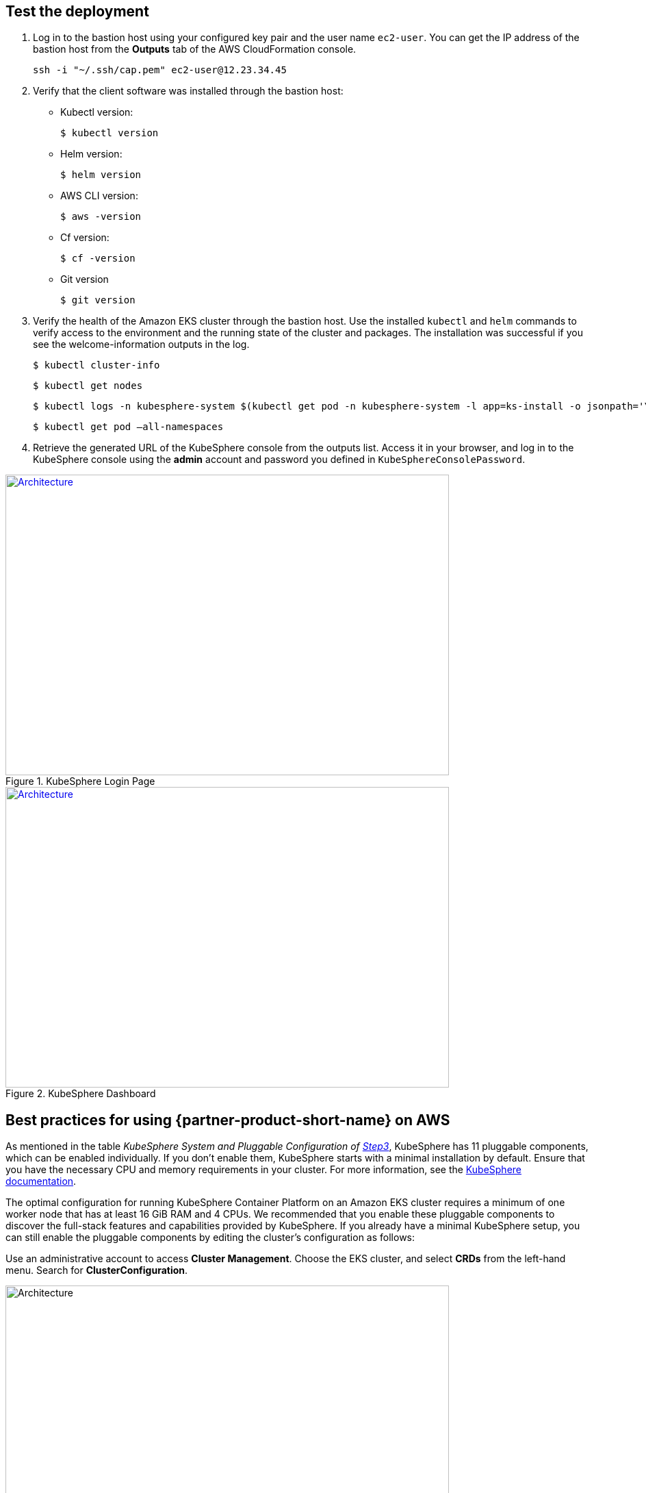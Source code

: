 // Add steps as necessary for accessing the software, post-configuration, and testing. Don’t include full usage instructions for your software, but add links to your product documentation for that information.
//Should any sections not be applicable, remove them

== Test the deployment
// If steps are required to test the deployment, add them here. If not, remove the heading

. Log in to the bastion host using your configured key pair and the user name `ec2-user`. You can get the IP address of the bastion host from the *Outputs* tab of the AWS CloudFormation console.

 ssh -i "~/.ssh/cap.pem" ec2-user@12.23.34.45

[start=2]
. Verify that the client software was installed through the bastion host:

* Kubectl version:

 $ kubectl version

* Helm version:

 $ helm version

* AWS CLI version:

 $ aws -version

* Cf version:

 $ cf -version

* Git version

 $ git version

[start=3]
. Verify the health of the Amazon EKS cluster through the bastion host. Use the installed `kubectl` and `helm` commands to verify access to the environment and the running state of the cluster and packages. The installation was successful if you see the welcome-information outputs in the log.

    $ kubectl cluster-info

    $ kubectl get nodes

    $ kubectl logs -n kubesphere-system $(kubectl get pod -n kubesphere-system -l app=ks-install -o jsonpath='\{.items[0].metadata.name}') -f

    $ kubectl get pod –all-namespaces

[start=4]
. Retrieve the generated URL of the KubeSphere console from the outputs list. Access it in your browser, and log in to the KubeSphere console using the *admin* account and password you defined in `KubeSphereConsolePassword`.


[#KubeSphereLogin1]
.KubeSphere Login Page
[link=images/image4.png]
image::../images/image4.png[Architecture,width=648,height=439]

[#KubeSphereLogin2]
.KubeSphere Dashboard
[link=images/image5.png]
image::../images/image5.png[Architecture,width=648,height=439]


== Best practices for using {partner-product-short-name} on AWS
// Provide post-deployment best practices for using the technology on AWS, including considerations such as migrating data, backups, ensuring high performance, high availability, etc. Link to software documentation for detailed information.

As mentioned in the table _KubeSphere System and Pluggable Configuration of link:#option-1-parameters-for-deploying-kubesphere-into-a-new-vpc[Step3]_, KubeSphere has 11 pluggable components, which can be enabled individually. If you don't enable them, KubeSphere starts with a minimal installation by default. Ensure that you have the necessary CPU and memory requirements in your cluster. For more information, see the https://kubesphere.io/docs/pluggable-components/overview/[KubeSphere documentation].

The optimal configuration for running KubeSphere Container Platform on an Amazon EKS cluster requires a minimum of one worker node that has at least 16 GiB RAM and 4 CPUs. We recommended that you enable these pluggable components to discover the full-stack features and capabilities provided by KubeSphere. If you already have a minimal KubeSphere setup, you can still enable the pluggable components by editing the cluster's configuration as follows:

Use an administrative account to access *Cluster Management*. Choose the EKS cluster, and select *CRDs* from the left-hand menu. Search for *ClusterConfiguration*.


image::../images/image6.png[Architecture,width=648,height=439]

Choose the *ClusterConfiguration* resource page. Choose *···* from the list, and select *Edit YAML*.

image::../images/image7.png[Architecture,width=648,height=439]


Scroll down to the *spec* section, and change the pluggable components from *false* to *true* for the features you want. Finally, choose *Update* to save your changes. The installation automatically starts at the backend.

image::../images/image8.png[Architecture,width=648,height=439]

Open the *Web kubectl* from *Toolbox* (**bottom right**), and inspect the installation logs:

 $ kubectl logs -n kubesphere-system $(kubectl get pod -n kubesphere-system -l app=ks-install -o jsonpath='\{.items[0].metadata.name}') -f

When you see welcome information in the output logs, it means the pluggable components are ready to use.

== Security
// Provide post-deployment best practices for using the technology on AWS, including considerations such as migrating data, backups, ensuring high performance, high availability, etc. Link to software documentation for detailed information.

*Set up the TLS*: This Quick Start automatically sets up Elastic Load Balancing (ELB) to support the critical services of a KubeSphere container platform cluster. We recommend that you set up the TLS for you Network Load Balancer to establish a secure connection between the client and server. This helps to ensure that all data passed between the client and your load balancer is private, for more information, see file:///Users/zhoupengfei/Downloads/TLS%20listeners%20for%20your%20Network%20Load%20Balancer[TLS listeners for your Network Load Balancer].

*Keep the secret private*: KubeSphere supports multicluster management in a unified control plane. Please properly save the secrets used to connect to the external cluster, see https://kubesphere.io/docs/multicluster-management/enable-multicluster/direct-connection/[KubeSphere Documentation] for more details.

*Create proper multitenant management policies:* KubeSphere is a multitenant platform. Multitenancy in KubeSphere refers to one or more clusters that are shared between tenants. Ensure that you set the proper roles, permissions, and projects for tenants. For more information, see https://kubesphere.io/docs/quick-start/create-workspace-and-project/[Create Workspace, Project, Account and Role].

*Create proper network policies:* KubeSphere allows administrators to set network policies for different projects (namespaces) and workspaces. To control network communication between pods in each cluster's projects and workspaces, create https://cloud.google.com/kubernetes-engine/docs/how-to/network-policy[network policies] based on your tenants' requirements. We recommend that you block traffic among projects that host different tenant applications. Also, deny all ingress traffic to avoid pods from one project mistakenly sending traffic to another project's services or databases.

//== Other useful information
//Provide any other information of interest to users, especially focusing on areas where AWS or cloud usage differs from on-premises usage.

== Get started with KubeSphere

When you finish deploying this Quick Start, refer to the
//TODO This link doesn't seem to resolve:
 https://kubesphere.io/docs/quick-start/admin-quick-start/[KubeSphere Getting Started Guide]. It has hands-on labs and tutorials that can help you get started with KubeSphere.

== Central control plane for multicloud and multicluster management

If you want to build a hybrid cloud strategy for multicloud and multicluster management, enable Kubernetes federation to set up a central control plane using KubeSphere. KubeSphere supports application distribution across multiple clusters and cloud providers. It also provides disaster-recovery solutions and cross-cluster observability. For more information, see file:///Users/ameighta/Documents/Projects/QuickStart-Projects/QingCloud-KubeSphere/How%20to%20Enable%20the%20Multi-cluster%20Feature[How to enable a multicluster feature].

== Additional resources

*AWS resources*

* https://aws.amazon.com/getting-started/[Getting Started Resource Center]
* https://docs.aws.amazon.com/general/latest/gr/[AWS General Reference]
* https://docs.aws.amazon.com/general/latest/gr/glos-chap.html[AWS Glossary]

*AWS services*

* https://docs.aws.amazon.com/cloudformation/[AWS CloudFormation]
* https://docs.aws.amazon.com/eks/?id=docs_gateway[Amazon EKS]
* https://docs.aws.amazon.com/AWSEC2/latest/UserGuide/AmazonEBS.html[Amazon EBS]
* https://docs.aws.amazon.com/ec2/[Amazon EC2]
* https://docs.aws.amazon.com/iam/[IAM]
* https://docs.aws.amazon.com/vpc/[Amazon VPC]

*KubeSphere documentation*

* https://kubesphere.io/docs/introduction/what-is-kubesphere/[What is KubeSphere]
* https://kubesphere.io/docs/installation/intro/[Installation Guide]
* https://kubesphere.io/docs/installation/pluggable-components/[Introduction to Pluggable Components]
* https://github.com/kubesphere[KubeSphere GitHub]